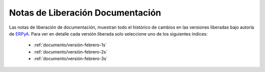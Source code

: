 .. _ERPyA: http://erpya.com
.. _src/general/release-notes-documentation:

=====================================
**Notas de Liberación Documentación**
=====================================

Las notas de liberación de documentación, muestran todo el histórico de cambios en las versiones liberadas bajo autoría de `ERPyA`_. Para ver en detalle cada versión liberada solo seleccione uno de los siguientes índices:

    - :ref:`documento/versión-febrero-1s`
    - :ref:`documento/versión-febrero-2s`
    - :ref:`documento/versión-febrero-3s`
